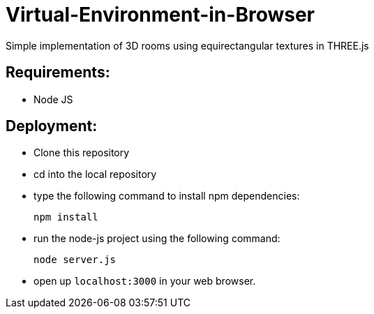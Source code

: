 # Virtual-Environment-in-Browser
Simple implementation of 3D rooms using equirectangular textures in THREE.js

## Requirements:

- Node JS

## Deployment:

- Clone this repository
- cd into the local repository
- type the following command to install npm dependencies:

  npm install
  
- run the node-js project using the following command:

  node server.js
  
- open up `localhost:3000` in your web browser.
